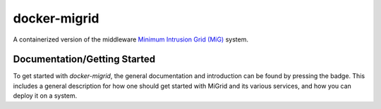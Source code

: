 =============
docker-migrid
=============

.. |docsbadge| image:: https://readthedocs.org/projects/docker-migrid/badge/?version=latest
    :target: https://docker-migrid.readthedocs.io/en/latest/?badge=latest
    :alt: Documentation Status
|docsbadge|

.. |cibadge| image:: https://github.com/benibr/docker-migrid/actions/workflows/ci.yml/badge.svg
    :target: https://github.com/benibr/docker-migrid/actions/workflows/ci.yml
    :alt: Continuous Integration
|cibadge|

A containerized version of the middleware `Minimum Intrusion Grid (MiG) <https://sourceforge.net/projects/migrid/>`_ system.

-----------------------------
Documentation/Getting Started
-----------------------------

To get started with `docker-migrid`, the general documentation and introduction can be found by pressing the |docsbadge| badge.
This includes a general description for how one should get started with MiGrid and its various services, and how you can deploy it on a system.
